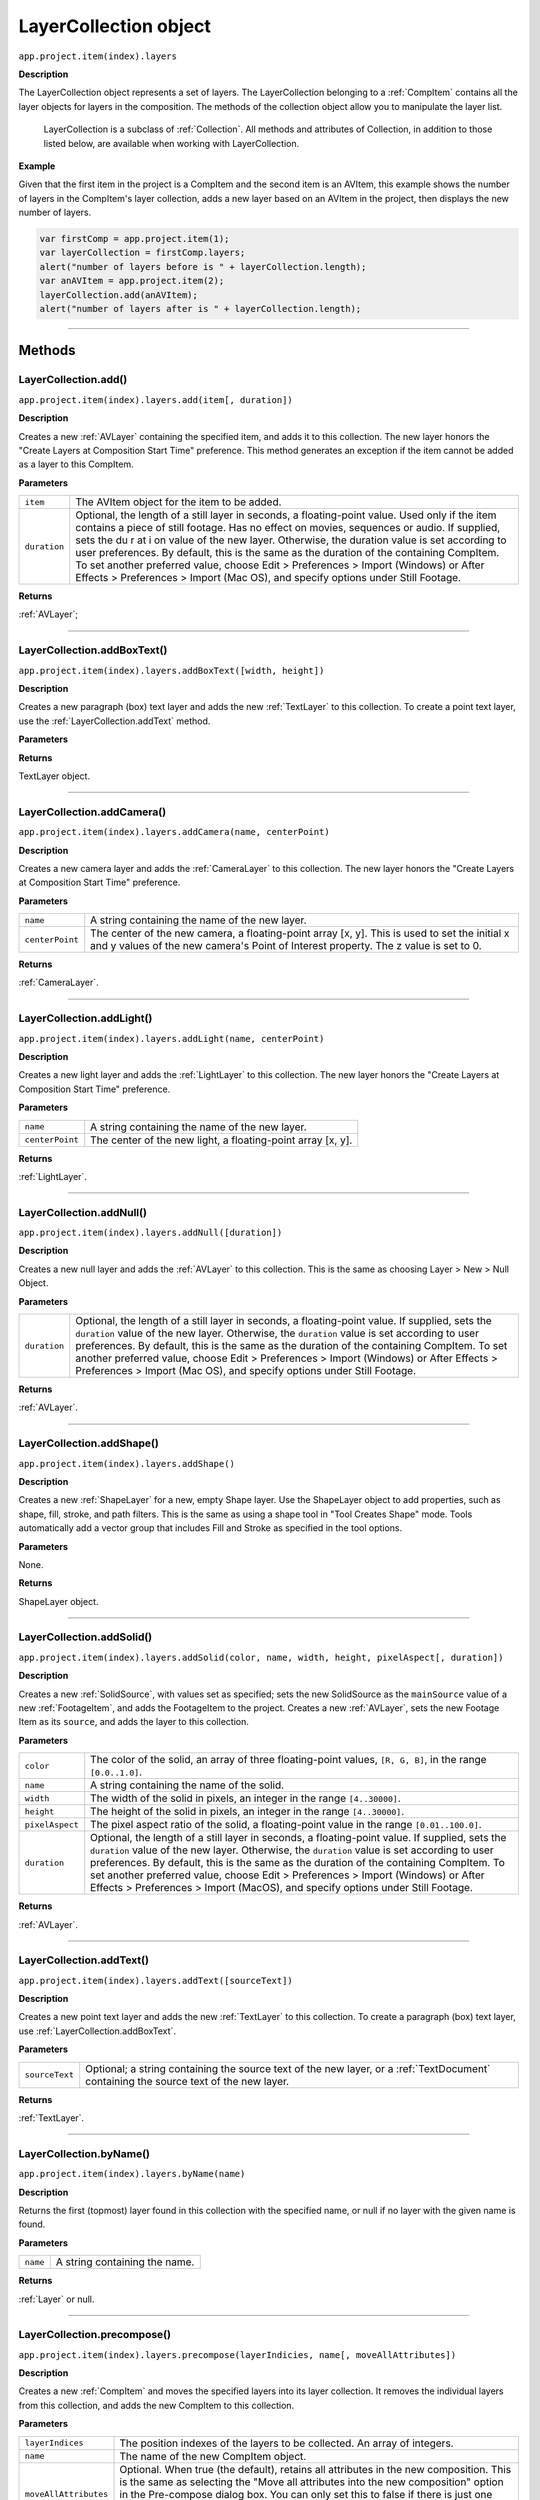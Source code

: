 .. highlight:: javascript
.. _LayerCollection:

LayerCollection object
################################################

``app.project.item(index).layers``

**Description**

The LayerCollection object represents a set of layers. The LayerCollection belonging to a :ref:`CompItem` contains all the layer objects for layers in the composition. The methods of the collection object allow you to manipulate the layer list.

    LayerCollection is a subclass of :ref:`Collection`. All methods and attributes of Collection, in addition to those listed below, are available when working with LayerCollection.

**Example**

Given that the first item in the project is a CompItem and the second item is an AVItem, this example shows the number of layers in the CompItem's layer collection, adds a new layer based on an AVItem in the project, then displays the new number of layers.

.. code:: javascript

    var firstComp = app.project.item(1);
    var layerCollection = firstComp.layers;
    alert("number of layers before is " + layerCollection.length);
    var anAVItem = app.project.item(2);
    layerCollection.add(anAVItem);
    alert("number of layers after is " + layerCollection.length);

----

=======
Methods
=======

.. _LayerCollection.add:

LayerCollection.add()
*********************

``app.project.item(index).layers.add(item[, duration])``

**Description**

Creates a new :ref:`AVLayer` containing the specified item, and adds it to this collection. The new layer honors the "Create Layers at Composition Start Time" preference. This method generates an exception if the item cannot be added as a layer to this CompItem.

**Parameters**

============  ================================================================
``item``      The AVItem object for the item to be added.
``duration``  Optional, the length of a still layer in seconds, a
              floating-point value. Used only if the item contains a piece of
              still footage. Has no effect on movies, sequences or audio. If
              supplied, sets the du r at i on value of the new layer.
              Otherwise, the duration value is set according to user
              preferences. By default, this is the same as the duration of the
              containing CompItem. To set another preferred value, choose
              Edit > Preferences > Import (Windows) or After Effects >
              Preferences > Import (Mac OS), and specify options under Still
              Footage.
============  ================================================================

**Returns**

:ref:`AVLayer`;

----

.. _LayerCollection.addBoxText:

LayerCollection.addBoxText()
*********************************************

``app.project.item(index).layers.addBoxText([width, height])``

**Description**

Creates a new paragraph (box) text layer and adds the new :ref:`TextLayer` to this collection. To create a point text layer, use the :ref:`LayerCollection.addText` method.

**Parameters**

==============  ===============================================================
``[width, height]``  An :ref:`Array` containing the dimensions of the new text box.
==============  ===============================================================

**Returns**

TextLayer object.

----

.. _LayerCollection.addCamera:

LayerCollection.addCamera()
*********************************************

``app.project.item(index).layers.addCamera(name, centerPoint)``

**Description**

Creates a new camera layer and adds the :ref:`CameraLayer` to this collection. The new layer honors the "Create Layers at Composition Start Time" preference.

**Parameters**

===============  =============================================================
``name``         A string containing the name of the new layer.
``centerPoint``  The center of the new camera, a floating-point array [x, y].
                 This is used to set the initial x and y values of the new
                 camera's Point of Interest property. The z value is set to 0.
===============  =============================================================

**Returns**

:ref:`CameraLayer`.

----

.. _LayerCollection.addLight:

LayerCollection.addLight()
*********************************************

``app.project.item(index).layers.addLight(name, centerPoint)``

**Description**

Creates a new light layer and adds the :ref:`LightLayer` to this collection. The new layer honors the "Create Layers at Composition Start Time" preference.

**Parameters**

===============  ===========================================================
``name``         A string containing the name of the new layer.
``centerPoint``  The center of the new light, a floating-point array [x, y].
===============  ===========================================================

**Returns**

:ref:`LightLayer`.

----

.. _LayerCollection.addNull:

LayerCollection.addNull()
*********************************************

``app.project.item(index).layers.addNull([duration])``

**Description**

Creates a new null layer and adds the :ref:`AVLayer` to this collection. This is the same as choosing Layer > New > Null Object.

**Parameters**

============  ================================================================
``duration``  Optional, the length of a still layer in seconds, a
              floating-point value. If supplied, sets the ``duration`` value of
              the new layer. Otherwise, the ``duration`` value is set according
              to user preferences. By default, this is the same as the duration
              of the containing CompItem. To set another preferred value,
              choose Edit > Preferences > Import (Windows) or After Effects >
              Preferences > Import (Mac OS), and specify options under Still
              Footage.
============  ================================================================

**Returns**

:ref:`AVLayer`.

----

.. _LayerCollection.addShape:

LayerCollection.addShape()
*********************************************

``app.project.item(index).layers.addShape()``

**Description**

Creates a new :ref:`ShapeLayer` for a new, empty Shape layer. Use the ShapeLayer object to add properties, such as shape, fill, stroke, and path filters. This is the same as using a shape tool in "Tool Creates Shape" mode. Tools automatically add a vector group that includes Fill and Stroke as specified in the tool options.

**Parameters**

None.

**Returns**

ShapeLayer object.

----

.. _LayerCollection.addSolid:

LayerCollection.addSolid()
*********************************************

``app.project.item(index).layers.addSolid(color, name, width, height, pixelAspect[, duration])``

**Description**

Creates a new :ref:`SolidSource`, with values set as specified; sets the new SolidSource as the ``mainSource`` value of a new :ref:`FootageItem`, and adds the FootageItem to the project. Creates a new :ref:`AVLayer`, sets the new Footage Item as its ``source``, and adds the layer to this collection.

**Parameters**

===============  =============================================================
``color``        The color of the solid, an array of three floating-point
                 values,
                 ``[R, G, B]``, in the range ``[0.0..1.0]``.
``name``         A string containing the name of the solid.
``width``        The width of the solid in pixels, an integer in the range
                 ``[4..30000]``.
``height``       The height of the solid in pixels, an integer in the range
                 ``[4..30000]``.
``pixelAspect``  The pixel aspect ratio of the solid, a floating-point value
                 in the range ``[0.01..100.0]``.
``duration``     Optional, the length of a still layer in seconds, a
                 floating-point value. If supplied, sets the ``duration``
                 value of the new layer. Otherwise, the ``duration`` value is
                 set according to user preferences. By default, this is the
                 same as the duration of the containing CompItem. To set
                 another preferred value, choose Edit > Preferences > Import
                 (Windows) or After Effects > Preferences > Import (MacOS), and
                 specify options under Still Footage.
===============  =============================================================

**Returns**

:ref:`AVLayer`.

----

.. _LayerCollection.addText:

LayerCollection.addText()
*********************************************

``app.project.item(index).layers.addText([sourceText])``

**Description**

Creates a new point text layer and adds the new :ref:`TextLayer` to this collection. To create a paragraph (box) text layer, use :ref:`LayerCollection.addBoxText`.

**Parameters**

==============  ===============================================================
``sourceText``  Optional; a string containing the source text of the new
                layer, or a :ref:`TextDocument` containing the source text of
                the new layer.
==============  ===============================================================

**Returns**

:ref:`TextLayer`.

----

.. _LayerCollection.byName:

LayerCollection.byName()
*********************************************

``app.project.item(index).layers.byName(name)``

**Description**

Returns the first (topmost) layer found in this collection with the specified name, or null if no layer with the given name is found.

**Parameters**

========  =============================
``name``  A string containing the name.
========  =============================

**Returns**

:ref:`Layer` or null.

----

.. _LayerCollection.precompose:

LayerCollection.precompose()
*********************************************

``app.project.item(index).layers.precompose(layerIndicies, name[, moveAllAttributes])``

**Description**

Creates a new :ref:`CompItem` and moves the specified layers into its layer collection. It removes the individual layers from this collection, and adds the new CompItem to this collection.

**Parameters**

=====================  ========================================================
``layerIndices``       The position indexes of the layers to be collected. An
                       array of integers.
``name``               The name of the new CompItem object.
``moveAllAttributes``  Optional. When true (the default), retains all
                       attributes in the new composition. This is the same as
                       selecting the "Move all attributes into the new
                       composition" option in the Pre-compose dialog box. You
                       can only set this to false if there is just one index in
                       the ``layerIndices`` array. This is the same as
                       selecting the "Leave all attributes in" option in the
                       Pre-compose dialog box.
=====================  ========================================================

**Returns**

:ref:`CompItem`.
